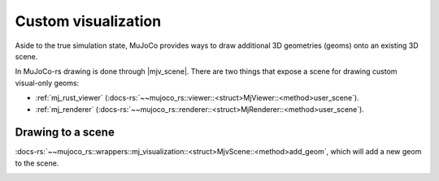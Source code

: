 
.. _scene_drawing:

=====================
Custom visualization
=====================

.. |mjv_scene| replace:: :docs-rs:`~mujoco_rs::wrappers::mj_visualization::<struct>MjvScene`
.. |mj_viewer| replace:: :docs-rs:`~mujoco_rs::viewer::<struct>MjViewer`
.. |mj_renderer| replace:: :docs-rs:`~mujoco_rs::renderer::<struct>MjRenderer`


Aside to the true simulation state, MuJoCo provides ways to draw additional 3D geometries (geoms)
onto an existing 3D scene.

In MuJoCo-rs drawing is done through |mjv_scene|.
There are two things that expose a scene for drawing custom visual-only geoms:

- :ref:`mj_rust_viewer` (:docs-rs:`~~mujoco_rs::viewer::<struct>MjViewer::<method>user_scene`).
- :ref:`mj_renderer` (:docs-rs:`~~mujoco_rs::renderer::<struct>MjRenderer::<method>user_scene`).


Drawing to a scene
===================


:docs-rs:`~~mujoco_rs::wrappers::mj_visualization::<struct>MjvScene::<method>add_geom`, which will
add a new geom to the scene.



.. image:: ../../img/visualization-example.png

